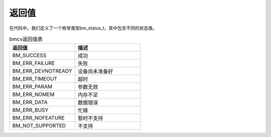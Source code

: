 返回值
------------------

| 在代码中，我们定义了一个枚举类型bm_status_t，其中包含不同的状态值。

.. list-table:: bmcv返回值表
    :widths: 15 15

    * - **返回值**
      - **描述**
    * - BM_SUCCESS
      - 成功
    * - BM_ERR_FAILURE
      - 失败
    * - BM_ERR_DEVNOTREADY
      - 设备尚未准备好
    * - BM_ERR_TIMEOUT
      - 超时
    * - BM_ERR_PARAM
      - 参数无效
    * - BM_ERR_NOMEM
      - 内存不足
    * - BM_ERR_DATA
      - 数据错误
    * - BM_ERR_BUSY
      - 忙碌
    * - BM_ERR_NOFEATURE
      - 暂时不支持
    * - BM_NOT_SUPPORTED
      - 不支持




